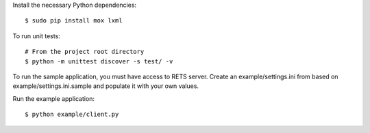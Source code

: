 Install the necessary Python dependencies::

    $ sudo pip install mox lxml

To run unit tests::

    # From the project root directory
    $ python -m unittest discover -s test/ -v
    
To run the sample application, you must have access to RETS server.  Create an
example/settings.ini from based on example/settings.ini.sample and populate it
with your own values.

Run the example application::

    $ python example/client.py
    